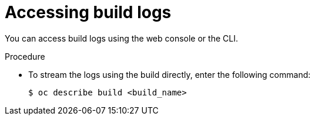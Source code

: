 // Module included in the following assemblies:
// * builds/basic-build-operations.adoc

:_content-type: PROCEDURE
[id="builds-basic-access-build-logs_{context}"]
= Accessing build logs

You can access build logs using the web console or the CLI.

.Procedure

* To stream the logs using the build directly, enter the following command:
+
[source,terminal]
----
$ oc describe build <build_name>
----
